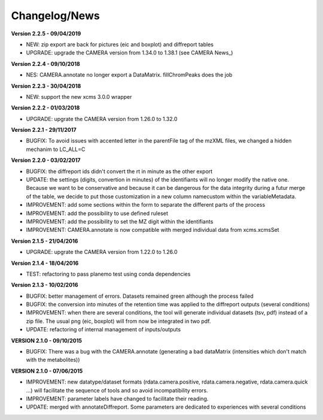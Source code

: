 
Changelog/News
--------------

**Version 2.2.5 - 09/04/2019**

- NEW: zip export are back for pictures (eic and boxplot) and diffreport tables
- UPGRADE: upgrade the CAMERA version from 1.34.0 to 1.38.1 (see CAMERA News_)

**Version 2.2.4 - 09/10/2018**

- NES: CAMERA.annotate no longer export a DataMatrix. fillChromPeaks does the job

**Version 2.2.3 - 30/04/2018**

- NEW: support the new xcms 3.0.0 wrapper

**Version 2.2.2 - 01/03/2018**

- UPGRADE: upgrate the CAMERA version from 1.26.0 to 1.32.0

**Version 2.2.1 - 29/11/2017**

- BUGFIX: To avoid issues with accented letter in the parentFile tag of the mzXML files, we changed a hidden mechanim to LC_ALL=C

**Version 2.2.0 - 03/02/2017**

- BUGFIX: the diffreport ids didn't convert the rt in minute as the other export

- UPDATE: the settings (digits, convertion in minutes) of the identifiants will no longer modify the native one. Because we want to be conservative and because it can be dangerous for the data integrity during a futur merge of the table, we decide to put those customization in a new column namecustom within the variableMetadata.

- IMPROVEMENT: add some sections within the form to separate the different parts of the process

- IMPROVEMENT: add the possibility to use defined ruleset

- IMPROVEMENT: add the possibility to set the MZ digit within the identifiants

- IMPROVEMENT: CAMERA.annotate is now compatible with merged individual data from xcms.xcmsSet


**Version 2.1.5 - 21/04/2016**

- UPGRADE: upgrate the CAMERA version from 1.22.0 to 1.26.0


**Version 2.1.4 - 18/04/2016**

- TEST: refactoring to pass planemo test using conda dependencies

**Version 2.1.3 - 10/02/2016**

- BUGFIX: better management of errors. Datasets remained green although the process failed

- BUGFIX: the conversion into minutes of the retention time was applied to the diffreport outputs (several conditions)

- IMPROVEMENT: when there are several conditions, the tool will generate individual datasets (tsv, pdf) instead of a zip file. The usual png (eic, boxplot) will from now be integrated in two pdf.

- UPDATE: refactoring of internal management of inputs/outputs


**VERSION 2.1.0 - 09/10/2015**

- BUGFIX: There was a bug with the CAMERA.annotate (generating a bad dataMatrix (intensities which don't match with the metabolites))


**VERSION 2.1.0 - 07/06/2015**

- IMPROVEMENT: new datatype/dataset formats (rdata.camera.positive, rdata.camera.negative, rdata.camera.quick ...) will facilitate the sequence of tools and so avoid incompatibility errors.

- IMPROVEMENT: parameter labels have changed to facilitate their reading.

- UPDATE: merged with annotateDiffreport. Some parameters are dedicated to experiences with several conditions
